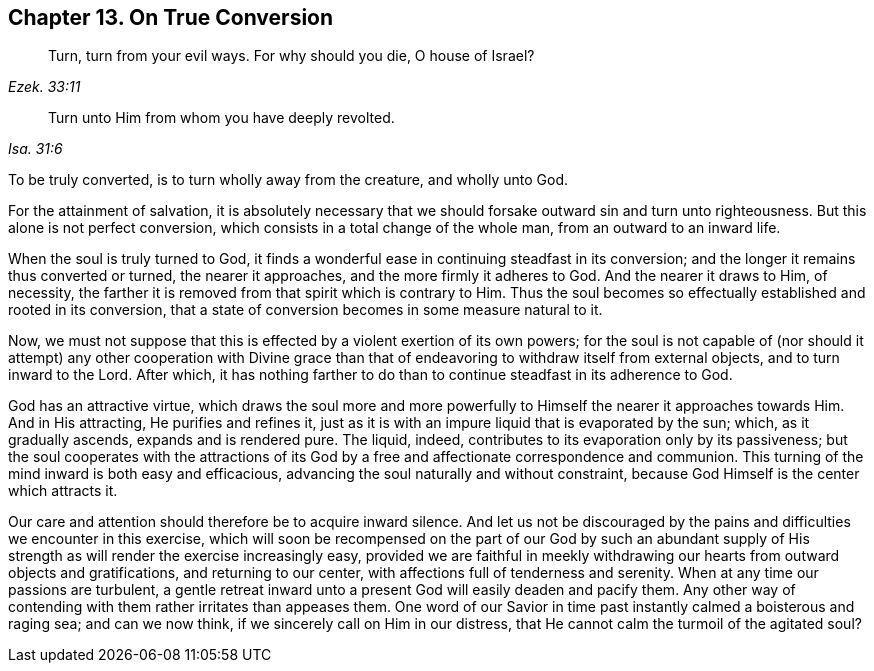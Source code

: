 [short="On True Conversion"]
== Chapter 13. On True Conversion

[quote.scripture, , Ezek. 33:11]
____
Turn, turn from your evil ways.
For why should you die, O house of Israel?
____

[quote.scripture, , Isa. 31:6]
____
Turn unto Him from whom you have deeply revolted.
____

To be truly converted, is to turn wholly away from the creature, and wholly unto God.

For the attainment of salvation,
it is absolutely necessary that we should forsake outward sin and turn unto righteousness.
But this alone is not perfect conversion,
which consists in a total change of the whole man, from an outward to an inward life.

When the soul is truly turned to God,
it finds a wonderful ease in continuing steadfast in its conversion;
and the longer it remains thus converted or turned, the nearer it approaches,
and the more firmly it adheres to God.
And the nearer it draws to Him, of necessity,
the farther it is removed from that spirit which is contrary to Him.
Thus the soul becomes so effectually established and rooted in its conversion,
that a state of conversion becomes in some measure natural to it.

Now, we must not suppose that this is effected by a violent exertion of its own powers;
for the soul is not capable of (nor should it attempt) any other cooperation
with Divine grace than that of endeavoring to withdraw itself from external objects,
and to turn inward to the Lord.
After which,
it has nothing farther to do than to continue steadfast in its adherence to God.

God has an attractive virtue,
which draws the soul more and more powerfully to
Himself the nearer it approaches towards Him.
And in His attracting, He purifies and refines it,
just as it is with an impure liquid that is evaporated by the sun; which,
as it gradually ascends, expands and is rendered pure.
The liquid, indeed, contributes to its evaporation only by its passiveness;
but the soul cooperates with the attractions of its God
by a free and affectionate correspondence and communion.
This turning of the mind inward is both easy and efficacious,
advancing the soul naturally and without constraint,
because God Himself is the center which attracts it.

Our care and attention should therefore be to acquire inward silence.
And let us not be discouraged by the pains and difficulties we encounter in this exercise,
which will soon be recompensed on the part of our God by such an abundant
supply of His strength as will render the exercise increasingly easy,
provided we are faithful in meekly withdrawing our hearts from outward objects and gratifications,
and returning to our center, with affections full of tenderness and serenity.
When at any time our passions are turbulent,
a gentle retreat inward unto a present God will easily deaden and pacify them.
Any other way of contending with them rather irritates than appeases them.
One word of our Savior in time past instantly calmed a boisterous and raging sea;
and can we now think, if we sincerely call on Him in our distress,
that He cannot calm the turmoil of the agitated soul?

